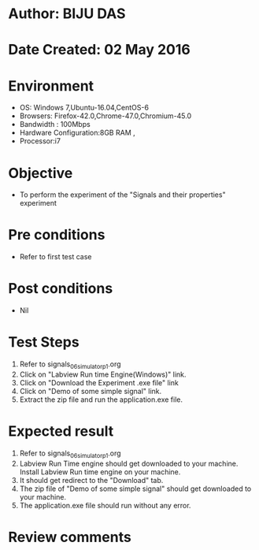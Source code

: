 * Author: BIJU DAS
* Date Created: 02 May 2016
* Environment
  - OS: Windows 7,Ubuntu-16.04,CentOS-6
  - Browsers: Firefox-42.0,Chrome-47.0,Chromium-45.0
  - Bandwidth : 100Mbps
  - Hardware Configuration:8GB RAM , 
  - Processor:i7

* Objective
  - To perform the experiment of the "Signals and their properties" experiment

* Pre conditions
  - Refer to first test case 

* Post conditions
   - Nil

* Test Steps
  1. Refer to signals_06_simulator_p1.org 
  2. Click on "Labview Run time Engine(Windows)" link.
  3. Click on "Download the Experiment .exe file" link
  4. Click on "Demo of some simple signal" link.
  5. Extract the zip file and run the application.exe file.										

* Expected result
  1. Refer to signals_06_simulator_p1.org
  2. Labview Run Time engine should get downloaded to your machine. Install Labview Run time engine on your machine.
  3. It should get redirect to the "Download" tab.
  4. The zip file of "Demo of some simple signal" should get downloaded to your machine.
  5. The application.exe file should run without any error.  

* Review comments